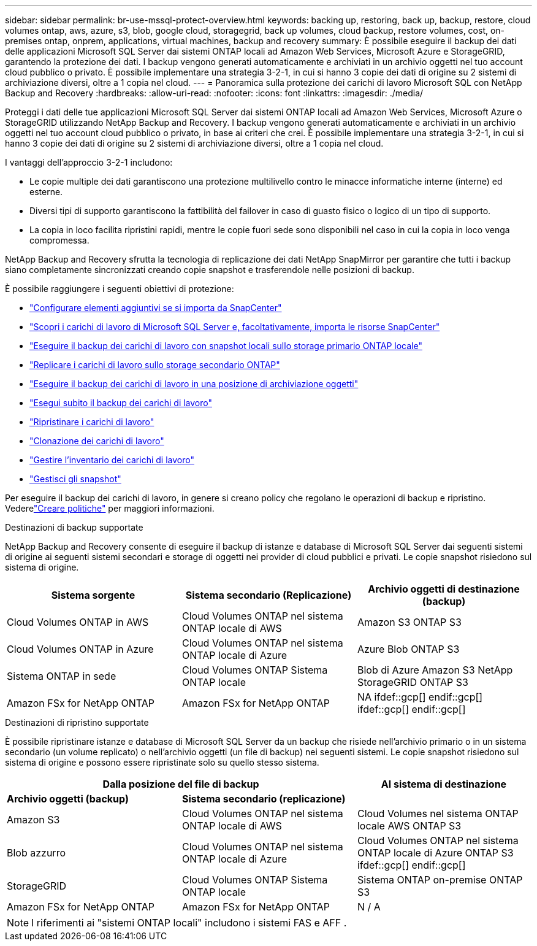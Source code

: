 ---
sidebar: sidebar 
permalink: br-use-mssql-protect-overview.html 
keywords: backing up, restoring, back up, backup, restore, cloud volumes ontap, aws, azure, s3, blob, google cloud, storagegrid, back up volumes, cloud backup, restore volumes, cost, on-premises ontap, onprem, applications, virtual machines, backup and recovery 
summary: È possibile eseguire il backup dei dati delle applicazioni Microsoft SQL Server dai sistemi ONTAP locali ad Amazon Web Services, Microsoft Azure e StorageGRID, garantendo la protezione dei dati. I backup vengono generati automaticamente e archiviati in un archivio oggetti nel tuo account cloud pubblico o privato.  È possibile implementare una strategia 3-2-1, in cui si hanno 3 copie dei dati di origine su 2 sistemi di archiviazione diversi, oltre a 1 copia nel cloud. 
---
= Panoramica sulla protezione dei carichi di lavoro Microsoft SQL con NetApp Backup and Recovery
:hardbreaks:
:allow-uri-read: 
:nofooter: 
:icons: font
:linkattrs: 
:imagesdir: ./media/


[role="lead"]
Proteggi i dati delle tue applicazioni Microsoft SQL Server dai sistemi ONTAP locali ad Amazon Web Services, Microsoft Azure o StorageGRID utilizzando NetApp Backup and Recovery. I backup vengono generati automaticamente e archiviati in un archivio oggetti nel tuo account cloud pubblico o privato, in base ai criteri che crei.  È possibile implementare una strategia 3-2-1, in cui si hanno 3 copie dei dati di origine su 2 sistemi di archiviazione diversi, oltre a 1 copia nel cloud.

I vantaggi dell'approccio 3-2-1 includono:

* Le copie multiple dei dati garantiscono una protezione multilivello contro le minacce informatiche interne (interne) ed esterne.
* Diversi tipi di supporto garantiscono la fattibilità del failover in caso di guasto fisico o logico di un tipo di supporto.
* La copia in loco facilita ripristini rapidi, mentre le copie fuori sede sono disponibili nel caso in cui la copia in loco venga compromessa.


NetApp Backup and Recovery sfrutta la tecnologia di replicazione dei dati NetApp SnapMirror per garantire che tutti i backup siano completamente sincronizzati creando copie snapshot e trasferendole nelle posizioni di backup.

È possibile raggiungere i seguenti obiettivi di protezione:

* link:concept-start-prereq-snapcenter-import.html["Configurare elementi aggiuntivi se si importa da SnapCenter"]
* link:br-start-discover.html["Scopri i carichi di lavoro di Microsoft SQL Server e, facoltativamente, importa le risorse SnapCenter"]
* link:br-use-mssql-backup.html["Eseguire il backup dei carichi di lavoro con snapshot locali sullo storage primario ONTAP locale"]
* link:br-use-mssql-backup.html["Replicare i carichi di lavoro sullo storage secondario ONTAP"]
* link:br-use-mssql-backup.html["Eseguire il backup dei carichi di lavoro in una posizione di archiviazione oggetti"]
* link:br-use-mssql-backup.html["Esegui subito il backup dei carichi di lavoro"]
* link:br-use-mssql-restore-overview.html["Ripristinare i carichi di lavoro"]
* link:br-use-mssql-clone.html["Clonazione dei carichi di lavoro"]
* link:br-use-manage-inventory.html["Gestire l'inventario dei carichi di lavoro"]
* link:br-use-manage-snapshots.html["Gestisci gli snapshot"]


Per eseguire il backup dei carichi di lavoro, in genere si creano policy che regolano le operazioni di backup e ripristino.  Vederelink:br-use-policies-create.html["Creare politiche"] per maggiori informazioni.

.Destinazioni di backup supportate
NetApp Backup and Recovery consente di eseguire il backup di istanze e database di Microsoft SQL Server dai seguenti sistemi di origine ai seguenti sistemi secondari e storage di oggetti nei provider di cloud pubblici e privati.  Le copie snapshot risiedono sul sistema di origine.

[cols="33,33,33"]
|===
| Sistema sorgente | Sistema secondario (Replicazione) | Archivio oggetti di destinazione (backup) 


| Cloud Volumes ONTAP in AWS | Cloud Volumes ONTAP nel sistema ONTAP locale di AWS | Amazon S3 ONTAP S3 


| Cloud Volumes ONTAP in Azure | Cloud Volumes ONTAP nel sistema ONTAP locale di Azure | Azure Blob ONTAP S3 


| Sistema ONTAP in sede | Cloud Volumes ONTAP Sistema ONTAP locale | Blob di Azure Amazon S3 NetApp StorageGRID ONTAP S3 


| Amazon FSx for NetApp ONTAP | Amazon FSx for NetApp ONTAP | NA ifdef::gcp[] endif::gcp[] ifdef::gcp[] endif::gcp[] 
|===
.Destinazioni di ripristino supportate
È possibile ripristinare istanze e database di Microsoft SQL Server da un backup che risiede nell'archivio primario o in un sistema secondario (un volume replicato) o nell'archivio oggetti (un file di backup) nei seguenti sistemi.  Le copie snapshot risiedono sul sistema di origine e possono essere ripristinate solo su quello stesso sistema.

[cols="33,33,33"]
|===
2+| Dalla posizione del file di backup | Al sistema di destinazione 


| *Archivio oggetti (backup)* | *Sistema secondario (replicazione)* |  


| Amazon S3 | Cloud Volumes ONTAP nel sistema ONTAP locale di AWS | Cloud Volumes nel sistema ONTAP locale AWS ONTAP S3 


| Blob azzurro | Cloud Volumes ONTAP nel sistema ONTAP locale di Azure | Cloud Volumes ONTAP nel sistema ONTAP locale di Azure ONTAP S3 ifdef::gcp[] endif::gcp[] 


| StorageGRID | Cloud Volumes ONTAP Sistema ONTAP locale | Sistema ONTAP on-premise ONTAP S3 


| Amazon FSx for NetApp ONTAP | Amazon FSx for NetApp ONTAP | N / A 
|===

NOTE: I riferimenti ai "sistemi ONTAP locali" includono i sistemi FAS e AFF .
